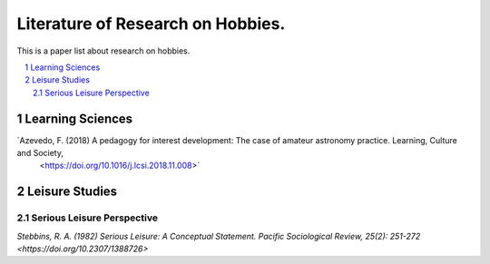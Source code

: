 Literature of Research on Hobbies.
**********************************
This is a paper list about research on hobbies.

.. contents::
    :local:
    :depth: 2

.. sectnum::
    :depth: 2

Learning Sciences
===========

`Azevedo, F. (2018) A pedagogy for interest development: The case of amateur astronomy practice. Learning, Culture and Society,
 <https://doi.org/10.1016/j.lcsi.2018.11.008>`

Leisure Studies
==========

Serious Leisure Perspective
-------------------------------

`Stebbins, R. A. (1982) Serious Leisure: A Conceptual Statement. Pacific Sociological Review, 25(2): 251-272
<https://doi.org/10.2307/1388726>`
